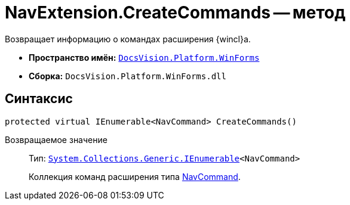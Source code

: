= NavExtension.CreateCommands -- метод

Возвращает информацию о командах расширения {wincl}а.

* *Пространство имён:* `xref:api/DocsVision/Platform/WinForms/WinForms_NS.adoc[DocsVision.Platform.WinForms]`
* *Сборка:* `DocsVision.Platform.WinForms.dll`

== Синтаксис

[source,csharp]
----
protected virtual IEnumerable<NavCommand> CreateCommands()
----

Возвращаемое значение::
Тип: `http://msdn.microsoft.com/ru-ru/library/9eekhta0.aspx[System.Collections.Generic.IEnumerable]<NavCommand>`
+
Коллекция команд расширения типа xref:api/DocsVision/Platform/Extensibility/NavCommand_CL.adoc[NavCommand].
